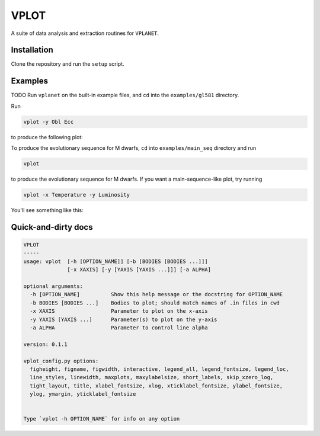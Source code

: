 VPLOT
-----
A suite of data analysis and extraction routines for ``VPLANET``.

Installation
============
Clone the repository and run the ``setup`` script. 

Examples
========
TODO
Run ``vplanet`` on the built-in example files, and ``cd`` into the ``examples/gl581``
directory.

Run

.. code-block:: bash  
  
   vplot -y Obl Ecc

to produce the following plot:

.. image:: img/example.png?raw=True
   :alt: example
   :align: center

To produce the evolutionary sequence for M dwarfs, ``cd`` into ``examples/main_seq``
directory and run

.. code-block:: bash  
  
   vplot

to produce the evolutionary sequence for M dwarfs. If you want a main-sequence-like
plot, try running

.. code-block:: bash  
  
   vplot -x Temperature -y Luminosity

You'll see something like this:

.. image:: img/mdwarfs.png?raw=True
   :alt: mdwarfs
   :align: center

Quick-and-dirty docs
====================
.. code-block:: bash

    VPLOT
    -----
    usage: vplot  [-h [OPTION_NAME]] [-b [BODIES [BODIES ...]]] 
                  [-x XAXIS] [-y [YAXIS [YAXIS ...]]] [-a ALPHA]

    optional arguments:
      -h [OPTION_NAME]          Show this help message or the docstring for OPTION_NAME
      -b BODIES [BODIES ...]    Bodies to plot; should match names of .in files in cwd
      -x XAXIS                  Parameter to plot on the x-axis
      -y YAXIS [YAXIS ...]      Parameter(s) to plot on the y-axis
      -a ALPHA                  Parameter to control line alpha

    version: 0.1.1

    vplot_config.py options:
      figheight, figname, figwidth, interactive, legend_all, legend_fontsize, legend_loc, 
      line_styles, linewidth, maxplots, maxylabelsize, short_labels, skip_xzero_log, 
      tight_layout, title, xlabel_fontsize, xlog, xticklabel_fontsize, ylabel_fontsize, 
      ylog, ymargin, yticklabel_fontsize


    Type `vplot -h OPTION_NAME` for info on any option
